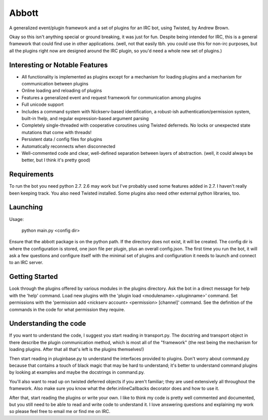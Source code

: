 Abbott
======

A generalized event/plugin framework and a set of plugins for an IRC bot, using
Twisted, by Andrew Brown.

Okay so this isn't anything special or ground breaking, it was just for fun.
Despite being intended for IRC, this is a general framework that could find use
in other applications. (well, not that easily tbh. you could use this for
non-irc purposes, but all the plugins right now are designed around the IRC
plugin, so you'd need a whole new set of plugins.)

Interesting or Notable Features
-------------------------------

* All functionality is implemented as plugins except for a mechanism for
  loading plugins and a mechanism for communication between plugins
* Online loading and reloading of plugins
* Features a generalized event and request framework for communication among
  plugins
* Full unicode support
* Includes a command system with Nickserv-based identification, a robust-ish
  authentication/permission system, built-in !help, and regular
  expression-based argument parsing
* Completely single-threaded with cooperative coroutines using Twisted
  deferreds. No locks or unexpected state mutations that come with threads!
* Persistent data / config files for plugins
* Automatically reconnects when disconnected
* Well-commented code and clear, well-defined separation between layers of
  abstraction. (well, it could always be better, but I think it's pretty good)

Requirements
------------

To run the bot you need python 2.7. 2.6 may work but I've probably used some
features added in 2.7. I haven't really been keeping track. You also need
Twisted installed. Some plugins also need other external python libraries, too.

Launching
---------

Usage:

    python main.py <config dir>

Ensure that the abbott package is on the python path. If the directory does not
exist, it will be created. The config dir is where the configuration is stored,
one json file per plugin, plus an overall config.json. The first time you run
the bot, it will ask a few questions and configure itself with the minimal set
of plugins and configuration it needs to launch and connect to an IRC server.

Getting Started
---------------

Look through the plugins offered by various modules in the plugins directory.
Ask the bot in a direct message for help with the 'help' command. Load new
plugins with the 'plugin load <modulename>.<pluginname>' command. Set
permissions with the 'permission add <nickserv account> <permission> [channel]'
command. See the definition of the commands in the code for what permission
they require.

Understanding the code
----------------------

If you want to understand the code, I suggest you start reading in
transport.py. The docstring and transport object in there describe the plugin
communication method, which is most all of the "framework" (the rest being the
mechanism for loading plugins. After that all that's left is the plugins
themselves!)

Then start reading in pluginbase.py to understand the interfaces provided to
plugins. Don't worry about command.py because that contains a touch of black
magic that may be hard to understand; it's better to understand command plugins
by looking at examples and maybe the docstrings in command.py.

You'll also want to read up on twisted deferred objects if you aren't familiar;
they are used extensively all throughout the framework. Also make sure you know
what the defer.inlineCallbacks decorator does and how to use it.

After that, start reading the plugins or write your own. I like to think my
code is pretty well commented and documented, but you still need to be able to
read and write code to understand it. I love answering questions and explaining
my work so please feel free to email me or find me on IRC.
